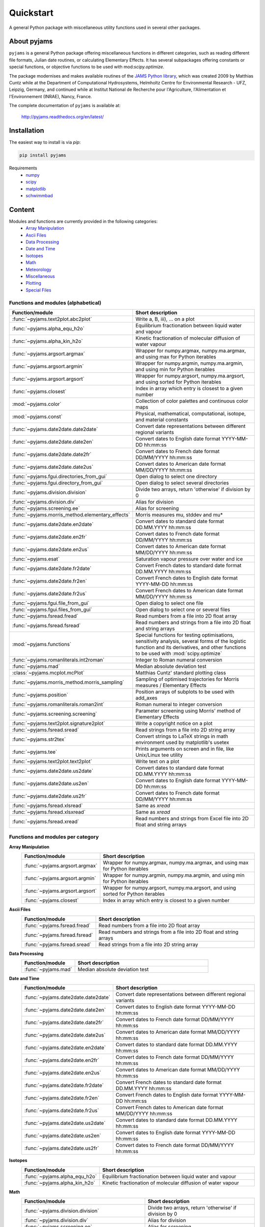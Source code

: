Quickstart
==========

A general Python package with miscellaneous utility functions used in several other packages.

.. image:: https://zenodo.org/badge/DOI/10.5281/zenodo.5574388.svg
   :target: https://doi.org/10.5281/zenodo.5574388
   :alt: Zenodo DOI

.. image:: https://badge.fury.io/py/pyjams.svg
   :target: https://badge.fury.io/py/pyjams
   :alt: PyPI version

.. image:: https://img.shields.io/conda/vn/conda-forge/pyjams.svg
   :target: https://anaconda.org/conda-forge/pyjams
   :alt: Conda version

.. image:: http://img.shields.io/badge/license-MIT-blue.svg?style=flat
   :target: https://github.com/mcuntz/pyjams/blob/master/LICENSE
   :alt: License

.. image:: https://github.com/mcuntz/pyjams/workflows/Continuous%20Integration/badge.svg?branch=main
   :target: https://github.com/mcuntz/pyjams/actions
   :alt: Build status

.. image:: https://coveralls.io/repos/github/mcuntz/pyjams/badge.svg?branch=main
   :target: https://coveralls.io/github/mcuntz/pyjams?branch=main
   :alt: Coverage status

.. image:: https://readthedocs.org/projects/pyjams/badge/?version=latest
   :target: https://pyjams.readthedocs.io/en/latest/?badge=latest
   :alt: Documentation status


About pyjams
------------

``pyjams`` is a general Python package offering miscellaneous functions in
different categories, such as reading different file formats, Julian date
routines, or calculating Elementary Effects. It has several subpackages offering
constants or special functions, or objective functions to be used with
mod:`scipy.optimize`.

The package modernises and makes available routines of the `JAMS Python
library`_, which was created 2009 by Matthias Cuntz while at the Department of
Computational Hydrosystems, Helmholtz Centre for Environmental Research - UFZ,
Leipzig, Germany, and continued while at Institut National de Recherche pour
l'Agriculture, l'Alimentation et l'Environnement (INRAE), Nancy, France.

The complete documentation of ``pyjams`` is available at:

   http://pyjams.readthedocs.org/en/latest/


Installation
------------

The easiest way to install is via `pip`:

.. code-block:: bash

   pip install pyjams

Requirements
    * numpy_
    * scipy_
    * matplotlib_
    * schwimmbad_


Content
-------

Modules and functions are currently provided in the following categories:
    * `Array Manipulation`_
    * `Ascii Files`_
    * `Data Processing`_
    * `Date and Time`_
    * Isotopes_
    * Math_
    * Meteorology_
    * Miscellaneous_
    * Plotting_
    * `Special Files`_

Functions and modules (alphabetical)
~~~~~~~~~~~~~~~~~~~~~~~~~~~~~~~~~~~~

.. list-table::
   :widths: 10 30
   :header-rows: 1

   * - Function/module
     - Short description
   * - :func:`~pyjams.text2plot.abc2plot`
     - Write a, B, iii), ... on a plot
   * - :func:`~pyjams.alpha_equ_h2o`
     - Equilibrium fractionation between liquid water and vapour
   * - :func:`~pyjams.alpha_kin_h2o`
     - Kinetic fractionation of molecular diffusion of water vapour
   * - :func:`~pyjams.argsort.argmax`
     - Wrapper for numpy.argmax, numpy.ma.argmax, and using max for Python
       iterables
   * - :func:`~pyjams.argsort.argmin`
     - Wrapper for numpy.argmin, numpy.ma.argmin, and using min for Python
       iterables
   * - :func:`~pyjams.argsort.argsort`
     - Wrapper for numpy.argsort, numpy.ma.argsort, and using sorted for Python
       iterables
   * - :func:`~pyjams.closest`
     - Index in array which entry is closest to a given number
   * - :mod:`~pyjams.color`
     - Collection of color palettes and continuous color maps
   * - :mod:`~pyjams.const`
     - Physical, mathematical, computational, isotope, and material constants
   * - :func:`~pyjams.date2date.date2date`
     - Convert date representations between different regional variants
   * - :func:`~pyjams.date2date.date2en`
     - Convert dates to English date format YYYY-MM-DD hh:mm:ss
   * - :func:`~pyjams.date2date.date2fr`
     - Convert dates to French date format DD/MM/YYYY hh:mm:ss
   * - :func:`~pyjams.date2date.date2us`
     - Convert dates to American date format MM/DD/YYYY hh:mm:ss
   * - :func:`~pyjams.fgui.directories_from_gui`
     - Open dialog to select one directory
   * - :func:`~pyjams.fgui.directory_from_gui`
     - Open dialog to select several directories
   * - :func:`~pyjams.division.division`
     - Divide two arrays, return 'otherwise' if division by 0
   * - :func:`~pyjams.division.div`
     - Alias for division
   * - :func:`~pyjams.screening.ee`
     - Alias for screening
   * - :func:`~pyjams.morris_method.elementary_effects`
     - Morris measures mu, stddev and mu* 
   * - :func:`~pyjams.date2date.en2date`
     - Convert dates to standard date format DD.MM.YYYY hh:mm:ss
   * - :func:`~pyjams.date2date.en2fr`
     - Convert dates to French date format DD/MM/YYYY hh:mm:ss
   * - :func:`~pyjams.date2date.en2us`
     - Convert dates to American date format MM/DD/YYYY hh:mm:ss
   * - :func:`~pyjams.esat`
     - Saturation vapour pressure over water and ice
   * - :func:`~pyjams.date2date.fr2date`
     - Convert French dates to standard date format DD.MM.YYYY hh:mm:ss
   * - :func:`~pyjams.date2date.fr2en`
     - Convert French dates to English date format YYYY-MM-DD hh:mm:ss
   * - :func:`~pyjams.date2date.fr2us`
     - Convert French dates to American date format MM/DD/YYYY hh:mm:ss
   * - :func:`~pyjams.fgui.file_from_gui`
     - Open dialog to select one file
   * - :func:`~pyjams.fgui.files_from_gui`
     - Open dialog to select one or several files
   * - :func:`~pyjams.fsread.fread`
     - Read numbers from a file into 2D float array
   * - :func:`~pyjams.fsread.fsread`
     - Read numbers and strings from a file into 2D float and string arrays
   * - :mod:`~pyjams.functions`
     - Special functions for testing optimisations, sensitivity analysis,
       several forms of the logistic function and its derivatives, and other
       functions to be used with :mod:`scipy.optimize`
   * - :func:`~pyjams.romanliterals.int2roman`
     - Integer to Roman numeral conversion
   * - :func:`~pyjams.mad`
     - Median absolute deviation test
   * - :class:`~pyjams.mcplot.mcPlot`
     - Matthias Cuntz' standard plotting class
   * - :func:`~pyjams.morris_method.morris_sampling`
     - Sampling of optimised trajectories for Morris measures / Elementary
       Effects
   * - :func:`~pyjams.position`
     - Position arrays of subplots to be used with add_axes
   * - :func:`~pyjams.romanliterals.roman2int`
     - Roman numeral to integer conversion
   * - :func:`~pyjams.screening.screening`
     - Parameter screening using Morris' method of Elementary Effects
   * - :func:`~pyjams.text2plot.signature2plot`
     - Write a copyright notice on a plot
   * - :func:`~pyjams.fsread.sread`
     - Read strings from a file into 2D string array
   * - :func:`~pyjams.str2tex`
     - Convert strings to LaTeX strings in math environment used by matplotlib's
       usetex
   * - :func:`~pyjams.tee`
     - Prints arguments on screen and in file, like Unix/Linux tee utility
   * - :func:`~pyjams.text2plot.text2plot`
     - Write text on a plot
   * - :func:`~pyjams.date2date.us2date`
     - Convert dates to standard date format DD.MM.YYYY hh:mm:ss
   * - :func:`~pyjams.date2date.us2en`
     - Convert dates to English date format YYYY-MM-DD hh:mm:ss
   * - :func:`~pyjams.date2date.us2fr`
     - Convert dates to French date format DD/MM/YYYY hh:mm:ss
   * - :func:`~pyjams.fsread.xlsread`
     - Same as `xread`
   * - :func:`~pyjams.fsread.xlsxread`
     - Same as `xread`
   * - :func:`~pyjams.fsread.xread`
     - Read numbers and strings from Excel file into 2D float and string arrays

Functions and modules per category
~~~~~~~~~~~~~~~~~~~~~~~~~~~~~~~~~~

.. _Array Manipulation:

**Array Manipulation**
    .. list-table::
       :widths: 10 25
       :header-rows: 1

       * - Function/module
         - Short description
       * - :func:`~pyjams.argsort.argmax`
         - Wrapper for numpy.argmax, numpy.ma.argmax, and using max for Python
           iterables
       * - :func:`~pyjams.argsort.argmin`
         - Wrapper for numpy.argmin, numpy.ma.argmin, and using min for Python
           iterables
       * - :func:`~pyjams.argsort.argsort`
         - Wrapper for numpy.argsort, numpy.ma.argsort, and using sorted for
           Python iterables
       * - :func:`~pyjams.closest`
         - Index in array which entry is closest to a given number

.. _Ascii Files:

**Ascii Files**
    .. list-table::
       :widths: 10 25
       :header-rows: 1

       * - Function/module
         - Short description
       * - :func:`~pyjams.fsread.fread`
         - Read numbers from a file into 2D float array
       * - :func:`~pyjams.fsread.fsread`
         - Read numbers and strings from a file into 2D float and string arrays
       * - :func:`~pyjams.fsread.sread`
         - Read strings from a file into 2D string array

.. _Data Processing:

**Data Processing**
    .. list-table::
       :widths: 10 25
       :header-rows: 1

       * - Function/module
         - Short description
       * - :func:`~pyjams.mad`
         - Median absolute deviation test

.. _Date and Time:

**Date and Time**
    .. list-table::
       :widths: 10 25
       :header-rows: 1

       * - Function/module
         - Short description
       * - :func:`~pyjams.date2date.date2date`
         - Convert date representations between different regional variants
       * - :func:`~pyjams.date2date.date2en`
         - Convert dates to English date format YYYY-MM-DD hh:mm:ss
       * - :func:`~pyjams.date2date.date2fr`
         - Convert dates to French date format DD/MM/YYYY hh:mm:ss
       * - :func:`~pyjams.date2date.date2us`
         - Convert dates to American date format MM/DD/YYYY hh:mm:ss
       * - :func:`~pyjams.date2date.en2date`
         - Convert dates to standard date format DD.MM.YYYY hh:mm:ss
       * - :func:`~pyjams.date2date.en2fr`
         - Convert dates to French date format DD/MM/YYYY hh:mm:ss
       * - :func:`~pyjams.date2date.en2us`
         - Convert dates to American date format MM/DD/YYYY hh:mm:ss
       * - :func:`~pyjams.date2date.fr2date`
         - Convert French dates to standard date format DD.MM.YYYY hh:mm:ss
       * - :func:`~pyjams.date2date.fr2en`
         - Convert French dates to English date format YYYY-MM-DD hh:mm:ss
       * - :func:`~pyjams.date2date.fr2us`
         - Convert French dates to American date format MM/DD/YYYY hh:mm:ss
       * - :func:`~pyjams.date2date.us2date`
         - Convert dates to standard date format DD.MM.YYYY hh:mm:ss
       * - :func:`~pyjams.date2date.us2en`
         - Convert dates to English date format YYYY-MM-DD hh:mm:ss
       * - :func:`~pyjams.date2date.us2fr`
         - Convert dates to French date format DD/MM/YYYY hh:mm:ss

.. _Isotopes:

**Isotopes**
    .. list-table::
       :widths: 10 25
       :header-rows: 1

       * - Function/module
         - Short description
       * - :func:`~pyjams.alpha_equ_h2o`
         - Equilibrium fractionation between liquid water and vapour
       * - :func:`~pyjams.alpha_kin_h2o`
         - Kinetic fractionation of molecular diffusion of water vapour

.. _Math:

**Math**
    .. list-table::
       :widths: 10 25
       :header-rows: 1

       * - Function/module
         - Short description
       * - :func:`~pyjams.division.division`
         - Divide two arrays, return 'otherwise' if division by 0
       * - :func:`~pyjams.division.div`
         - Alias for division
       * - :func:`~pyjams.screening.ee`
         - Alias for screening
       * - :func:`~pyjams.morris_method.elementary_effects`
         - Morris measures mu, stddev and mu* 
       * - :mod:`~pyjams.functions`
         - Special functions for testing optimisations, sensitivity analysis,
           several forms of the logistic function and its derivatives, and other
           functions to be used with :mod:`scipy.optimize`
       * - :func:`~pyjams.morris_method.morris_sampling`
         - Sampling of optimised trajectories for Morris measures / Elementary
           Effects
       * - :func:`~pyjams.screening.screening`
         - Parameter screening using Morris' method of Elementary Effects

.. _Meteorology:

**Meteorology**
    .. list-table::
       :widths: 10 25
       :header-rows: 1

       * - Function/module
         - Short description
       * - :func:`~pyjams.esat`
         - Saturation vapour pressure over water and ice

.. _Miscellaneous:

**Miscellaneous**
    .. list-table::
       :widths: 10 25
       :header-rows: 1

       * - Function/module
         - Short description
       * - :mod:`~pyjams.const`
         - Physical, mathematical, computational, isotope, and material
           constants
       * - :func:`~pyjams.fgui.directories_from_gui`
         - Open dialog to select one directory
       * - :func:`~pyjams.fgui.directory_from_gui`
         - Open dialog to select several directories
       * - :func:`~pyjams.fgui.file_from_gui`
         - Open dialog to select one file
       * - :func:`~pyjams.fgui.files_from_gui`
         - Open dialog to select one or several files
       * - :func:`~pyjams.romanliterals.int2roman`
         - Integer to Roman numeral conversion
       * - :func:`~pyjams.romanliterals.roman2int`
         - Roman numeral to integer conversion
       * - :func:`~pyjams.tee`
         - Prints arguments on screen and in file, like Unix/Linux tee utility

.. _Plotting:

**Plotting**
    .. list-table::
       :widths: 10 25
       :header-rows: 1

       * - Function/module
         - Short description
       * - :func:`~pyjams.text2plot.abc2plot`
         - Write a, B, iii), ... on a plot
       * - :mod:`~pyjams.color`
         - Collection of color palettes and continuous color maps
       * - :func:`~pyjams.romanliterals.int2roman`
         - Integer to Roman numeral conversion
       * - :class:`~pyjams.mcPlot`
         - Matthias Cuntz' standard plotting class
       * - :func:`~pyjams.position`
         - Position arrays of subplots to be used with add_axes
       * - :func:`~pyjams.romanliterals.roman2int`
         - Roman numeral to integer conversion
       * - :func:`~pyjams.text2plot.signature2plot`
         - Write a copyright notice on a plot
       * - :func:`~pyjams.str2tex`
         - Convert strings to LaTeX strings in math environment used by
           matplotlib's usetex
       * - :func:`~pyjams.text2plot.text2plot`
         - Write text on a plot

.. _Special Files:

**Special Files**
    .. list-table::
       :widths: 10 25
       :header-rows: 1

       * - Function/module
         - Short description
       * - :func:`~pyjams.fsread.xlsread`
         - Same as `xread`
       * - :func:`~pyjams.fsread.xlsxread`
         - Same as `xread`
       * - :func:`~pyjams.fsread.xread`
         - Read numbers and strings from Excel file into 2D float and string arrays


License
-------

``pyjams`` is distributed under the MIT License. See the LICENSE_ file for
details.

Copyright (c) 2012-2022 Matthias Cuntz, Juliane Mai, Stephan Thober, and Arndt
Piayda

The project structure of ``pyjams`` has borrowed heavily from welltestpy_
by `Sebastian Müller`_.

.. _JAMS Python library: https://github.com/mcuntz/jams_python
.. _LICENSE: https://github.com/mcuntz/pyjams/blob/main/LICENSE
.. _Sebastian Müller: https://github.com/MuellerSeb
.. _numpy: https://numpy.org/
.. _scipy: https://scipy.org/
.. _schwimmbad: https://github.com/adrn/schwimmbad/
.. _welltestpy: https://github.com/GeoStat-Framework/welltestpy/
.. _matplotlib: https://matplotlib.org/
